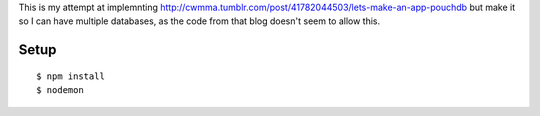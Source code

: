 This is my attempt at implemnting
http://cwmma.tumblr.com/post/41782044503/lets-make-an-app-pouchdb but make it so I can have multiple
databases, as the code from that blog doesn't seem to allow this.

Setup
======

::

    $ npm install
    $ nodemon
